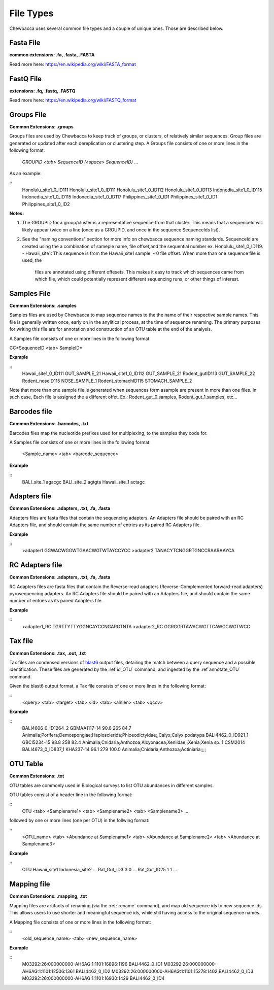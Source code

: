 File Types
==========
Chewbacca uses several common file types and a couple of unique ones. Those are described below.

Fasta File
-----------
**common extensions: .fa, .fasta, .FASTA**

Read more here: https://en.wikipedia.org/wiki/FASTA_format

FastQ File
-----------
**extensions: .fq, .fastq, .FASTQ**

Read more here: https://en.wikipedia.org/wiki/FASTQ_format

Groups File
------------
**Common Extensions: .groups**

Groups files are used by Chewbacca to keep track of groups, or clusters, of relatively similar sequences.
Group files are generated or updated after each dereplication or clustering step.
A Groups file consists of one or more lines in the following format:

  *GROUPID <tab> SequenceID (<space> SequenceID)* ...

As an example:

::
   Honolulu_site1_0_ID111     Honolulu_site1_0_ID111 Honolulu_site1_0_ID112 Honolulu_site1_0_ID113
   Indonedia_site1_0_ID115    Indonedia_site1_0_ID115 Indonedia_site1_0_ID117
   Philippines_site1_0_ID1    Philippines_site1_0_ID1 Philippines_site1_0_ID2


**Notes:**

1. The GROUPID for a group/cluster is a representative sequence from that cluster. This means that a sequenceId  will likely appear twice on a line (once as a GROUPID, and once in the sequence SequenceIds list).

2. See the "naming conventions" section for more info on chewbacca sequence naming standards. SequenceId are created using the a combination of sameple name, file offset,and the sequential number
   ex. Honolulu_site1_0_ID119.
   - Hawaii_site1: This sequence is from the Hawaii_site1 sample.
   - 0 file offset. When more than one sequence file is used, the
     files are annotated using different offesets. This makes it easy
     to track which sequences came from which file, which could
     potentially represent different sequencing runs, or other things
     of interest.

Samples File
-------------
**Common Extensions: .samples**


Samples files are used by Chewbacca to map sequence names to the the name of their respective sample names.
This file is generally written once, early on in the anylitical process, at the time of sequence renaming.
The primary purposes for writing this file are for annotation and construction of an OTU table at the end of the analysis.

A Samples file consists of one or more lines in the following format:
 
CC*SequenceID <tab> SampleID*

**Example**

::
   Hawaii_site1_0_ID111 GUT_SAMPLE_21
   Hawaii_site1_0_ID112 GUT_SAMPLE_21
   Rodent_gutID113 GUT_SAMPLE_22
   Rodent_noseID115     NOSE_SAMPLE_1
   Rodent_stomachID115  STOMACH_SAMPLE_2

Note that more than one sample file is generated when sequences form asample are present in more than one files. In such case,
Each file is assigned the a different offet. Ex.: Rodent_gut_0.samples, Rodent_gut_1.samples, etc...


Barcodes file
--------------
**Common Extensions: .barcodes, .txt**

Barcodes files map the nucleotide prefixes used for multiplexing, to the samples they code for.  

A Samples file consists of one or more lines in the following format:



	<Sample_name> <tab> <barcode_sequence>

**Example**

::
   BALI_site_1          agacgc
   BALI_site_2          agtgta
   Hawaii_site_1        actagc
   
Adapters file
--------------
**Common Extensions: .adapters, .txt, .fa, .fasta**

Adapters files are fasta files that contain the sequencing adapters.
An Adapters file should be paired with an RC Adapters file, and should contain the same number of entries as its paired RC Adapters file.

**Example**

::
   >adapter1
   GGWACWGGWTGAACWGTWTAYCCYCC
   >adapter2
   TANACYTCNGGRTGNCCRAARAAYCA


RC Adapters file
-----------------
**Common Extensions: .adapters, .txt, .fa, .fasta**

RC Adapters files are fasta files that contain the Reverse-read adapters (Reverse-Complemented forward-read adapters) pyrosequencing adapters.
An RC Adapters file should be paired with an Adapters file, and should contain the same number of entries as its paired Adapters file.

**Example**

::
   >adapter1_RC
   TGRTTYTTYGGNCAYCCNGARGTNTA
   >adapter2_RC
   GGRGGRTAWACWGTTCAWCCWGTWCC

Tax file
---------
**Common Extensions: .tax, .out, .txt**

Tax files are condensed versions of `blast6
<http://www.drive5.com/usearch/manual/blast6out.html>`_ output files,
detailing the match between a query sequence and a possible
identification. These files are generated by the :ref`id_OTU` command,
and ingested by the :ref`annotate_OTU` command.

Given the blast6 output format, a Tax file consists of one or more
lines in the following format:

::
   <query> <tab> <target> <tab> <id> <tab> <alnlen> <tab> <qcov>

**Example**

::
	BALI4606_0_ID1264_2	GBMAA1117-14	90.6	265	84.7	Animalia;Porifera;Demospongiae;Haplosclerida;Phloeodictyidae;;Calyx;Calyx podatypa
	BALI4462_0_ID921_1	GBCI5234-15	98.8	258	82.4	Animalia;Cnidaria;Anthozoa;Alcyonacea;Xeniidae;;Xenia;Xenia sp. 1 CSM2014
	BALI4673_0_ID837_1	KHA237-14	96.1	279	100.0	Animalia;Cnidaria;Anthozoa;Actiniaria;;;;

OTU Table
---------
**Common Extensions: .txt**

OTU tables are commonly used in Biological surveys to list OTU abundances in different samples.  

OTU tables consist of a header line in the following format:

::
   OTU <tab> <Samplename1> <tab> <Samplename2> <tab> <Samplename3> ...

followed by one or more lines (one per OTU) in the follwing format:

::
   <OTU_name> <tab> <Abundance at Samplename1> <tab> <Abundance at Samplename2> <tab> <Abundance at Samplename3>

**Example**

::
   OTU	Hawaii_site1	Indonesia_site2	...
   Rat_Gut_ID3	3	0	...
   Rat_Gut_ID25	1	1	...
   
Mapping file
------------
**Common Extensions: .mapping, .txt**

Mapping files are artifacts of renaming (via the :ref:`rename`
command), and map old sequence ids to new sequence ids.  This allows
users to use shorter and meaningful sequence ids, while still having
access to the original sequence names.

A Mapping file consists of one or more lines in the following format:

::
   <old_sequence_name> <tab> <new_sequence_name>

**Example**

::
   M03292:26:000000000-AH6AG:1:1101:16896:1196	BALI4462_0_ID1
   M03292:26:000000000-AH6AG:1:1101:12506:1361	BALI4462_0_ID2
   M03292:26:000000000-AH6AG:1:1101:15278:1402	BALI4462_0_ID3
   M03292:26:000000000-AH6AG:1:1101:16930:1429	BALI4462_0_ID4
